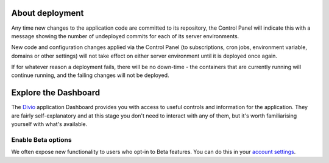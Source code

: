 ..  This include is used by:

    * aldryn-django-02-create-project.rst
    * laravel-02-create-project.rst
    * wagtail-02-create-project.rst


About deployment
-------------------------

Any time new changes to the application code are committed to its repository, the Control Panel will indicate this with a
message showing the number of undeployed commits for each of its server environments.

.. image:: /images/intro-dashboard-commits.png
   :alt: 'Deployed and undeployed commits'
   :class: 'main-visual'

New code and configuration changes applied via the Control Panel (to subscriptions, cron jobs, environment variable,
domains or other settings) will not take effect on either server environment until it is deployed once again.

If for whatever reason a deployment fails, there will be no down-time - the containers that are currently running will
continue running, and the failing changes will not be deployed.


Explore the Dashboard
---------------------

The `Divio <https://www.divio.com>`_ application Dashboard provides you with access to useful controls and information 
for the application. They are fairly self-explanatory and at this stage you don't need to interact with any of them, 
but it's worth familiarising yourself with what's available.

Enable Beta options
~~~~~~~~~~~~~~~~~~~

We often expose new functionality to users who opt-in to Beta features. You can do this in your `account settings
<https://control.divio.com/account/contact/>`_.
